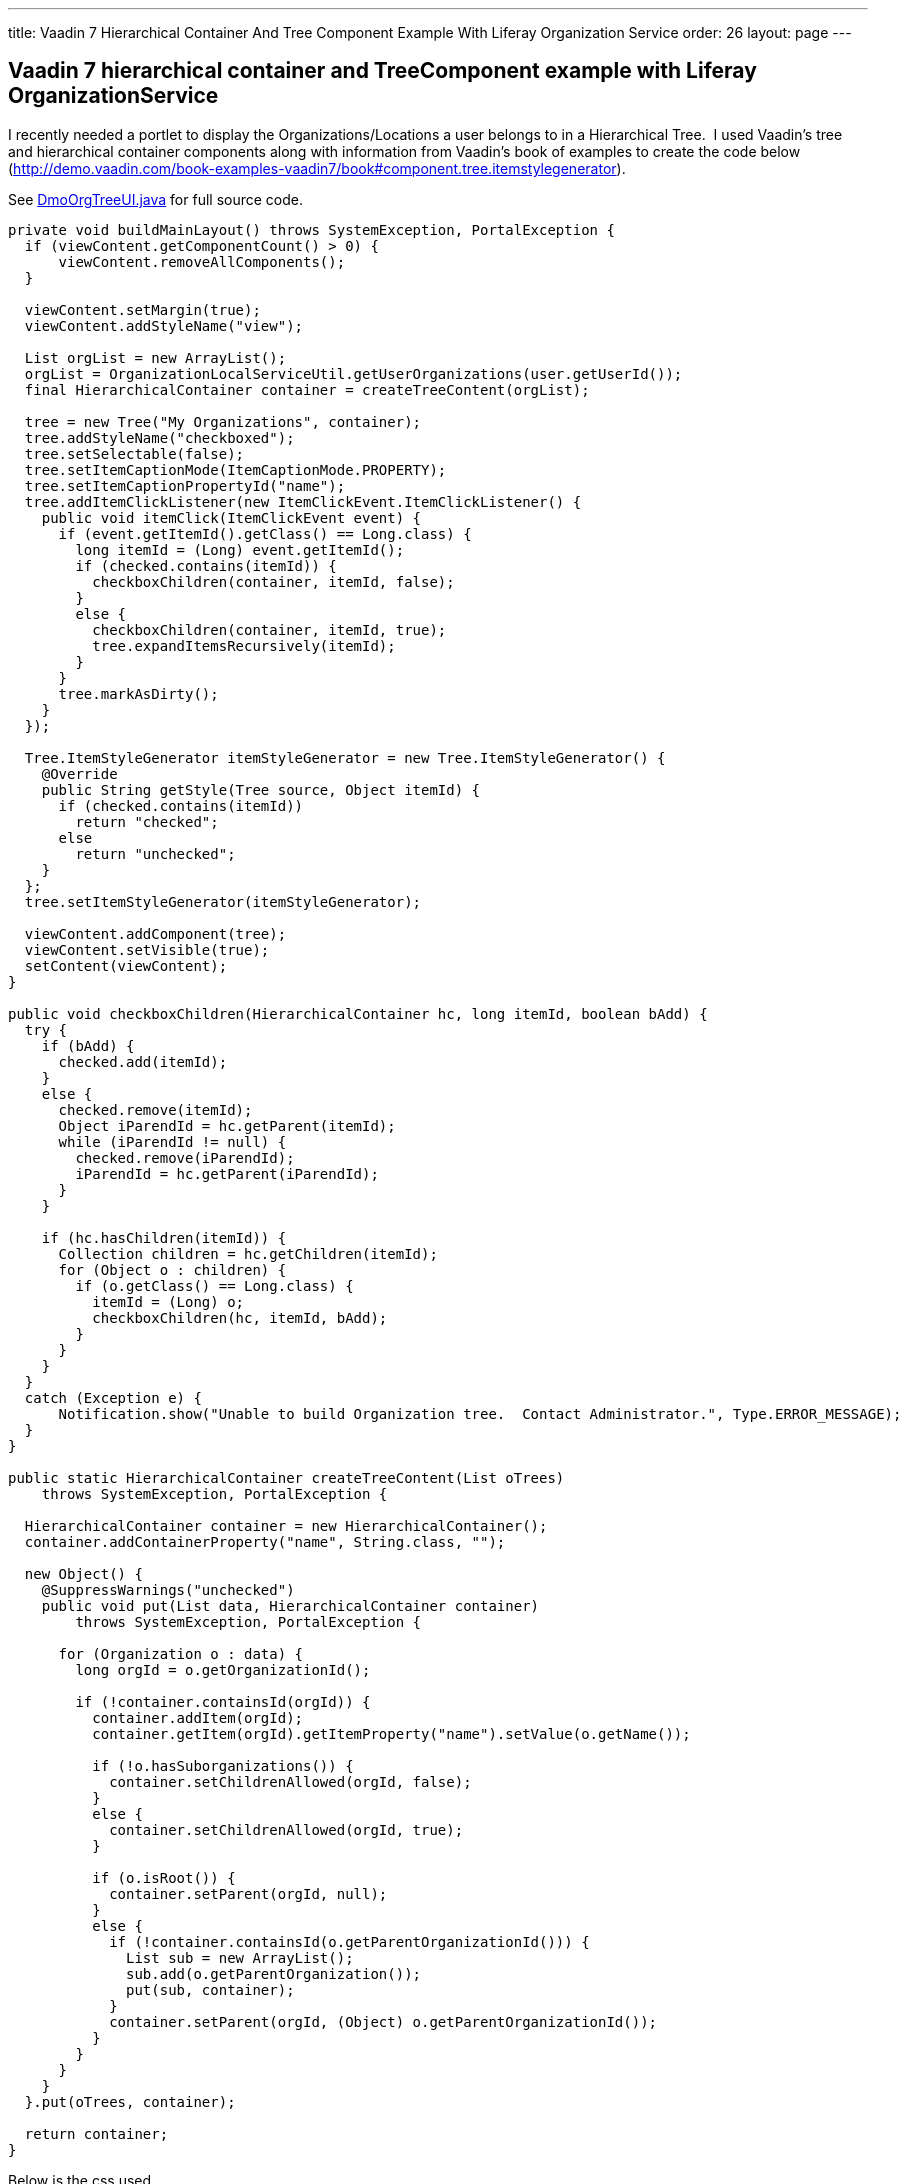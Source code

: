 ---
title: Vaadin 7 Hierarchical Container And Tree Component Example With Liferay Organization Service
order: 26
layout: page
---

[[vaadin-7-hierarchical-container-and-treecomponent-example-with-liferay-organizationservice]]
Vaadin 7 hierarchical container and TreeComponent example with Liferay OrganizationService
------------------------------------------------------------------------------------------

I recently needed a portlet to display the Organizations/Locations a
user belongs to in a Hierarchical Tree.  I used Vaadin's tree and
hierarchical container components along with information from Vaadin's
book of examples to create the code below (http://demo.vaadin.com/book-examples-vaadin7/book#component.tree.itemstylegenerator).

See <<img/DmoOrgTreeUI.java,DmoOrgTreeUI.java>> for full source code.

[source,java]
....
private void buildMainLayout() throws SystemException, PortalException {
  if (viewContent.getComponentCount() > 0) {
      viewContent.removeAllComponents();
  }

  viewContent.setMargin(true);
  viewContent.addStyleName("view");

  List orgList = new ArrayList();
  orgList = OrganizationLocalServiceUtil.getUserOrganizations(user.getUserId());
  final HierarchicalContainer container = createTreeContent(orgList);

  tree = new Tree("My Organizations", container);
  tree.addStyleName("checkboxed");
  tree.setSelectable(false);
  tree.setItemCaptionMode(ItemCaptionMode.PROPERTY);
  tree.setItemCaptionPropertyId("name");
  tree.addItemClickListener(new ItemClickEvent.ItemClickListener() {
    public void itemClick(ItemClickEvent event) {
      if (event.getItemId().getClass() == Long.class) {
        long itemId = (Long) event.getItemId();
        if (checked.contains(itemId)) {
          checkboxChildren(container, itemId, false);
        }
        else {
          checkboxChildren(container, itemId, true);
          tree.expandItemsRecursively(itemId);
        }
      }
      tree.markAsDirty();
    }
  });

  Tree.ItemStyleGenerator itemStyleGenerator = new Tree.ItemStyleGenerator() {
    @Override
    public String getStyle(Tree source, Object itemId) {
      if (checked.contains(itemId))
        return "checked";
      else
        return "unchecked";
    }
  };
  tree.setItemStyleGenerator(itemStyleGenerator);

  viewContent.addComponent(tree);
  viewContent.setVisible(true);
  setContent(viewContent);
}

public void checkboxChildren(HierarchicalContainer hc, long itemId, boolean bAdd) {
  try {
    if (bAdd) {
      checked.add(itemId);
    }
    else {
      checked.remove(itemId);
      Object iParendId = hc.getParent(itemId);
      while (iParendId != null) {
        checked.remove(iParendId);
        iParendId = hc.getParent(iParendId);
      }
    }

    if (hc.hasChildren(itemId)) {
      Collection children = hc.getChildren(itemId);
      for (Object o : children) {
        if (o.getClass() == Long.class) {
          itemId = (Long) o;
          checkboxChildren(hc, itemId, bAdd);
        }
      }
    }
  }
  catch (Exception e) {
      Notification.show("Unable to build Organization tree.  Contact Administrator.", Type.ERROR_MESSAGE);
  }
}

public static HierarchicalContainer createTreeContent(List oTrees)
    throws SystemException, PortalException {

  HierarchicalContainer container = new HierarchicalContainer();
  container.addContainerProperty("name", String.class, "");

  new Object() {
    @SuppressWarnings("unchecked")
    public void put(List data, HierarchicalContainer container)
        throws SystemException, PortalException {

      for (Organization o : data) {
        long orgId = o.getOrganizationId();

        if (!container.containsId(orgId)) {
          container.addItem(orgId);
          container.getItem(orgId).getItemProperty("name").setValue(o.getName());

          if (!o.hasSuborganizations()) {
            container.setChildrenAllowed(orgId, false);
          }
          else {
            container.setChildrenAllowed(orgId, true);
          }

          if (o.isRoot()) {
            container.setParent(orgId, null);
          }
          else {
            if (!container.containsId(o.getParentOrganizationId())) {
              List sub = new ArrayList();
              sub.add(o.getParentOrganization());
              put(sub, container);
            }
            container.setParent(orgId, (Object) o.getParentOrganizationId());
          }
        }
      }
    }
  }.put(oTrees, container);

  return container;
}
....

Below is the css used

[source,scss]
....
.v-tree-node-caption-disabled {
  color: black;
  font-style: italic;
  //border-style:solid;
  //border-width:1px;
}

.v-tree-checkboxed .v-tree-node-caption-unchecked div span {
  background: url("images/unchecked.png") no-repeat;
  padding-left: 24px;
  //border-style:solid;
  //border-width:1px;
}

.v-tree-checkboxed .v-tree-node-caption-checked div span {
  background: url("images/checked.png") no-repeat;
  padding-left: 24px;
  //border-style:solid;
  //border-width:1px;
}
....
